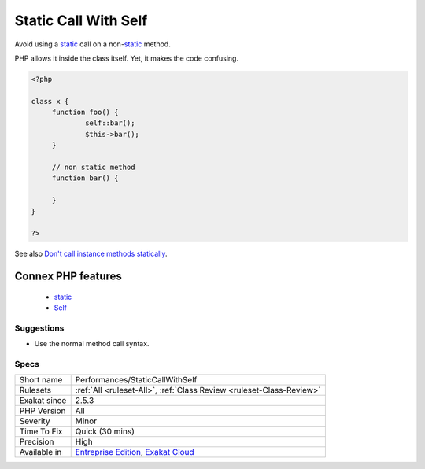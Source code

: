 .. _performances-staticcallwithself:


.. _static-call-with-self:

Static Call With Self
+++++++++++++++++++++

.. meta::
	:description:
		Static Call With Self: Avoid using a static call on a non-static method.
	:twitter:card: summary_large_image
	:twitter:site: @exakat
	:twitter:title: Static Call With Self
	:twitter:description: Static Call With Self: Avoid using a static call on a non-static method
	:twitter:creator: @exakat
	:twitter:image:src: https://www.exakat.io/wp-content/uploads/2020/06/logo-exakat.png
	:og:image: https://www.exakat.io/wp-content/uploads/2020/06/logo-exakat.png
	:og:title: Static Call With Self
	:og:type: article
	:og:description: Avoid using a static call on a non-static method
	:og:url: https://exakat.readthedocs.io/en/latest/Reference/Rules/Static Call With Self.html
	:og:locale: en

.. raw:: html


	<script type="application/ld+json">{"@context":"https:\/\/schema.org","@graph":[{"@type":"WebPage","@id":"https:\/\/php-tips.readthedocs.io\/en\/latest\/Reference\/Rules\/Performances\/StaticCallWithSelf.html","url":"https:\/\/php-tips.readthedocs.io\/en\/latest\/Reference\/Rules\/Performances\/StaticCallWithSelf.html","name":"Static Call With Self","isPartOf":{"@id":"https:\/\/www.exakat.io\/"},"datePublished":"Tue, 21 Jan 2025 08:40:17 +0000","dateModified":"Tue, 21 Jan 2025 08:40:17 +0000","description":"Avoid using a static call on a non-static method","inLanguage":"en-US","potentialAction":[{"@type":"ReadAction","target":["https:\/\/exakat.readthedocs.io\/en\/latest\/Static Call With Self.html"]}]},{"@type":"WebSite","@id":"https:\/\/www.exakat.io\/","url":"https:\/\/www.exakat.io\/","name":"Exakat","description":"Smart PHP static analysis","inLanguage":"en-US"}]}</script>

Avoid using a `static <https://www.php.net/manual/en/language.oop5.static.php>`_ call on a non-`static <https://www.php.net/manual/en/language.oop5.static.php>`_ method. 

PHP allows it inside the class itself. Yet, it makes the code confusing.

.. code-block:: php
   
   <?php
   
   class x {
   	function foo() {
   		self::bar();
   		$this->bar();
   	}
   	
   	// non static method
   	function bar() {
   	
   	}
   }
   
   ?>

See also `Don't call instance methods statically <https://thephp.cc/articles/dont-call-instance-methods-statically>`_.

Connex PHP features
-------------------

  + `static <https://php-dictionary.readthedocs.io/en/latest/dictionary/static.ini.html>`_
  + `Self <https://php-dictionary.readthedocs.io/en/latest/dictionary/self.ini.html>`_


Suggestions
___________

* Use the normal method call syntax.




Specs
_____

+--------------+-------------------------------------------------------------------------------------------------------------------------+
| Short name   | Performances/StaticCallWithSelf                                                                                         |
+--------------+-------------------------------------------------------------------------------------------------------------------------+
| Rulesets     | :ref:`All <ruleset-All>`, :ref:`Class Review <ruleset-Class-Review>`                                                    |
+--------------+-------------------------------------------------------------------------------------------------------------------------+
| Exakat since | 2.5.3                                                                                                                   |
+--------------+-------------------------------------------------------------------------------------------------------------------------+
| PHP Version  | All                                                                                                                     |
+--------------+-------------------------------------------------------------------------------------------------------------------------+
| Severity     | Minor                                                                                                                   |
+--------------+-------------------------------------------------------------------------------------------------------------------------+
| Time To Fix  | Quick (30 mins)                                                                                                         |
+--------------+-------------------------------------------------------------------------------------------------------------------------+
| Precision    | High                                                                                                                    |
+--------------+-------------------------------------------------------------------------------------------------------------------------+
| Available in | `Entreprise Edition <https://www.exakat.io/entreprise-edition>`_, `Exakat Cloud <https://www.exakat.io/exakat-cloud/>`_ |
+--------------+-------------------------------------------------------------------------------------------------------------------------+


